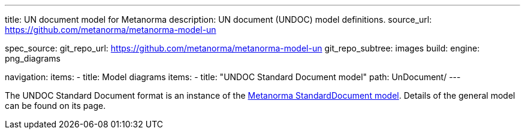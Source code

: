 ---
title: UN document model for Metanorma
description: UN document (UNDOC) model definitions.
source_url: https://github.com/metanorma/metanorma-model-un

spec_source:
  git_repo_url: https://github.com/metanorma/metanorma-model-un
  git_repo_subtree: images
  build:
    engine: png_diagrams

navigation:
  items:
  - title: Model diagrams
    items:
    - title: "UNDOC Standard Document model"
      path: UnDocument/
---


The UNDOC Standard Document format is an instance
of the link:/specs/metanorma-model-standoc/[Metanorma StandardDocument model].
Details of the general model can be found on its page.

